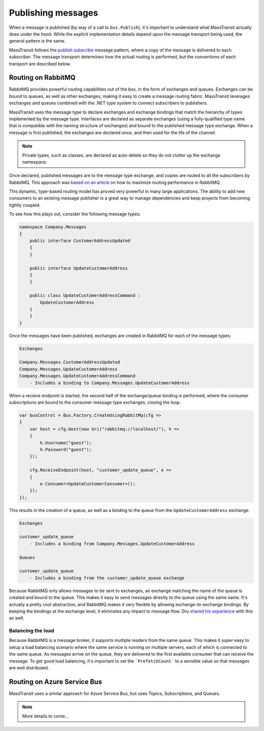 Publishing messages
===================

When a message is published (by way of a call to ``bus.Publish``), it's important to understand what MassTransit actually
does under the hood. While the explicit implementation details depend upon the message transport being used, the general
pattern is the same.

MassTransit follows the `publish subscribe`_ message pattern, where a copy of the message is delivered to each subscriber.
The message transport determines how the actual routing is performed, but the conventions of each transport are described below.

.. _publish subscribe: http://www.enterpriseintegrationpatterns.com/patterns/messaging/PublishSubscribeChannel.html


Routing on RabbitMQ
--------------------

RabbitMQ provides powerful routing capabilities out of the box, in the form of exchanges and queues. Exchanges can be bound
to queues, as well as other exchanges, making it easy to create a message routing fabric. MassTransit leverages exchanges
and queues combined with the .NET type system to connect subscribers to publishers.

MassTransit uses the message type to declare exchanges and exchange bindings that match the hierarchy of types implemented
by the message type. Interfaces are declared as separate exchanges (using a fully-qualified type name that is compatible with
the naming structure of exchanges) and bound to the published message type exchange. When a message is first published, the
exchanges are declared once, and then used for the life of the channel.

.. note::

    Private types, such as classes, are declared as auto-delete so they do not clutter up the exchange namespace.

Once declared, published messages are to the message type exchange, and copies are routed to all the subscribers by RabbitMQ.
This approach was `based on an article`_ on how to maximize routing performance in RabbitMQ.

.. _based on an article: http://spring.io/blog/2011/04/01/routing-topologies-for-performance-and-scalability-with-rabbitmq/

This dynamic, type-based routing model has proved very powerful in many large applications. The ability to add
new consumers to an existing message publisher is a great way to manage dependencies and keep projects from becoming tightly
coupled.

To see how this plays out, consider the following message types:

.. sourcecode:: csharp

    namespace Company.Messages 
    {
        public interface CustomerAddressUpdated 
        {
        }

        public interface UpdateCustomerAddress
        {
        }

        public class UpdateCustomerAddressCommand : 
            UpdateCustomerAddress
        {
        }
    }

Once the messages have been published, exchanges are created in RabbitMQ for each of the message types:

.. sourcecode:: text

    Exchanges

    Company.Messages.CustomerAddressUpdated
    Company.Messages.UpdateCustomerAddress
    Company.Messages.UpdateCustomerAddressCommand
        - Includes a binding to Company.Messages.UpdateCustomerAddress

When a receive endpoint is started, the second half of the exchange/queue binding is performed, where the consumer subscriptions
are bound to the consumer message type exchanges, closing the loop.

.. sourcecode:: csharp

    var busControl = Bus.Factory.CreateUsingRabbitMq(cfg =>
    {
        var host = cfg.Host(new Uri("rabbitmq://localhost/"), h =>
        {
            h.Username("guest");
            h.Password("guest");
        });

        cfg.ReceiveEndpoint(host, "customer_update_queue", e =>
        {
            e.Consumer<UpdateCustomerConsumer>();
        });
    });

This results in the creation of a queue, as well as a binding to the queue from the ``UpdateCustomerAddress`` exchange.

.. sourcecode:: text

    Exchanges

    customer_update_queue
        - Includes a binding from Company.Messages.UpdateCustomerAddress

    Queues
    
    customer_update_queue
        - Includes a binding from the customer_update_queue exchange

.. note:: 

Because RabbitMQ only allows messages to be sent to exchanges, an exchange matching the name of the queue is created and bound to the queue. 
This makes it easy to send messages directly to the queue using the same name. It's actually a pretty cool abstraction, and RabbitMQ makes
it very flexible by allowing exchange-to-exchange bindings. By keeping the bindings at the exchange level, it eliminates any impact to message
flow. Dru `shared his experience`_ with this as well.

.. _shared his experience: http://codebetter.com/drusellers/2011/05/08/brain-dump-conventional-routing-in-rabbitmq/


Balancing the load
~~~~~~~~~~~~~~~~~~

Because RabbitMQ is a message broker, it supports multiple readers from the same queue. This makes it super easy to setup a
load balancing scenario where the same service is running on multiple servers, each of which is connected to the same queue. As 
messages arrive on the queue, they are delivered to the first available consumer that can receive the message. To get good 
load balancing, it's important to set the ```PrefetchCount``` to a sensible value so that messages are well distributed.


Routing on Azure Service Bus
----------------------------

MassTransit uses a similar approach for Azure Service Bus, but uses Topics, Subscriptions, and Queues.

.. note::

    More details to come...
    
